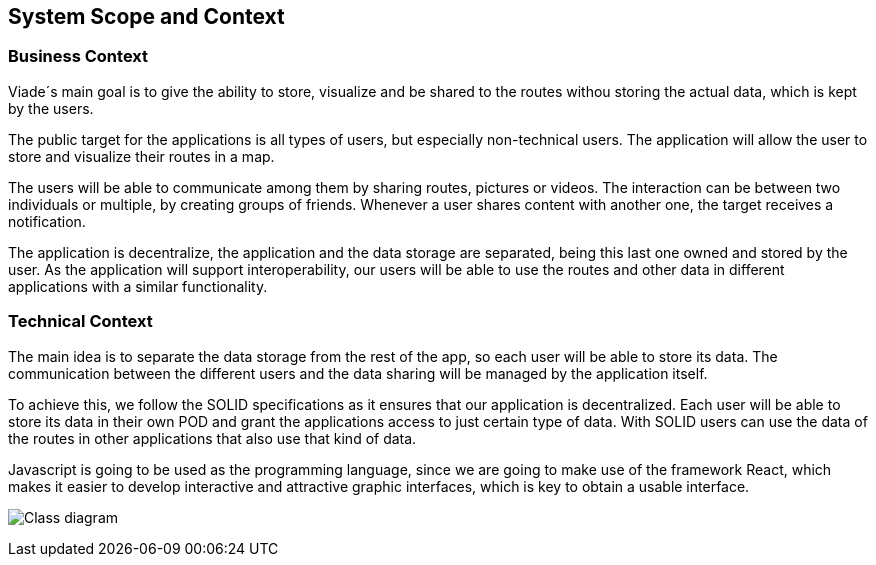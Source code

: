 [[section-system-scope-and-context]]
== System Scope and Context

=== Business Context
Viade´s main goal is to give the ability to store, visualize and be shared to the routes withou storing the actual data, which is kept by the users.

The public target for the applications is all types of users, but especially non-technical users.
The application will allow the user to store and visualize their routes in a map.

The users will be able to communicate among them by sharing routes, pictures or videos. The interaction can be between two individuals or multiple, by creating groups of friends. Whenever a user shares content with another one, the target receives a notification. 

The application is decentralize, the application and the data storage are separated, being this last one owned and stored by the user.
As the application will support interoperability, our users will be able to use the routes and other data in different applications with a similar functionality.

=== Technical Context

The main idea is to separate the data storage from the rest of the app, so each user will be able to store its data. The communication between the different users and the data sharing will be managed by the application itself.

To achieve this, we follow the SOLID specifications as it ensures that our application is decentralized. Each user will be able to store its data in their own POD and grant the applications access to just certain type of data. With SOLID users can use the data of the routes in other applications that also use that kind of data.

Javascript is going to be used as the programming language, since we are going to make use of the framework React, which makes it easier to develop interactive and attractive graphic interfaces, which is key to obtain a usable interface.

image:03_businessContext.png["Class diagram"]
